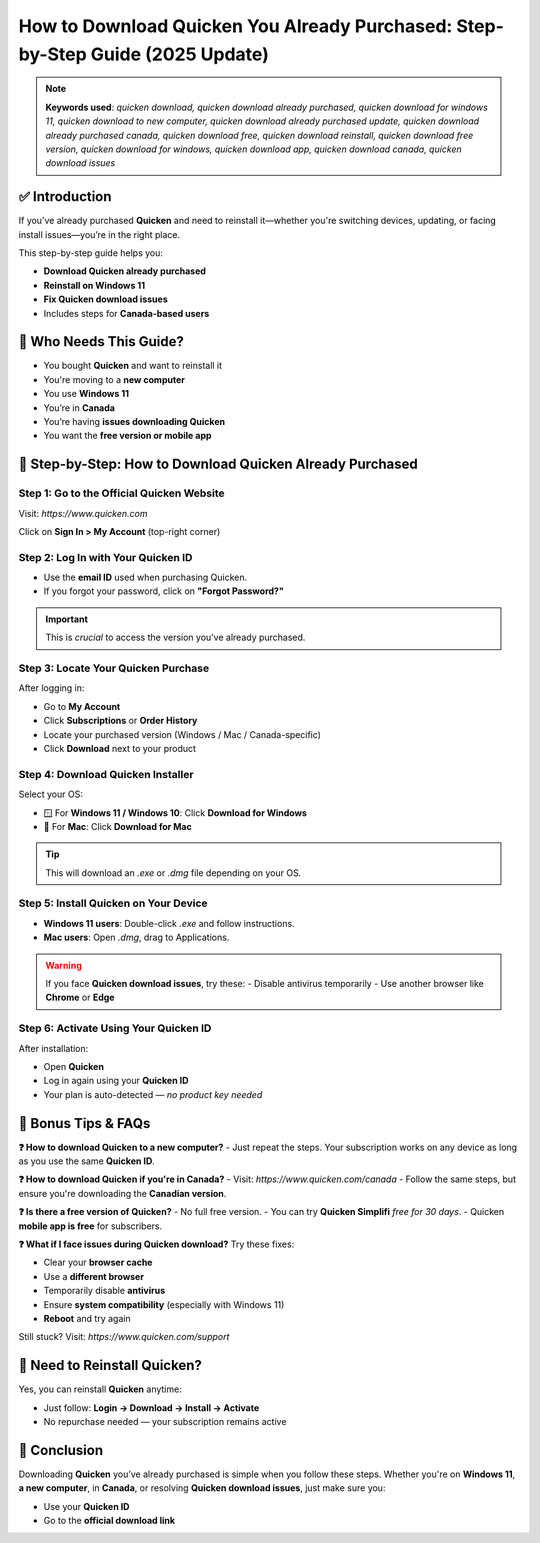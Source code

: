 How to Download Quicken You Already Purchased: Step-by-Step Guide (2025 Update)
=================================================================================

.. note::
   **Keywords used**: *quicken download, quicken download already purchased, quicken download for windows 11, quicken download to new computer, quicken download already purchased update, quicken download already purchased canada, quicken download free, quicken download reinstall, quicken download free version, quicken download for windows, quicken download app, quicken download canada, quicken download issues*

✅ Introduction
---------------
If you’ve already purchased **Quicken** and need to reinstall it—whether you're switching devices, updating, or facing install issues—you’re in the right place.

This step-by-step guide helps you:

- **Download Quicken already purchased**
- **Reinstall on Windows 11**
- **Fix Quicken download issues**
- Includes steps for **Canada-based users**

🧩 Who Needs This Guide?
-------------------------
- You bought **Quicken** and want to reinstall it
- You're moving to a **new computer**
- You use **Windows 11**
- You’re in **Canada**
- You’re having **issues downloading Quicken**
- You want the **free version or mobile app**

🔽 Step-by-Step: How to Download Quicken Already Purchased
-----------------------------------------------------------

**Step 1: Go to the Official Quicken Website**
^^^^^^^^^^^^^^^^^^^^^^^^^^^^^^^^^^^^^^^^^^^^^^
Visit: `https://www.quicken.com`

Click on **Sign In > My Account** (top-right corner)

**Step 2: Log In with Your Quicken ID**
^^^^^^^^^^^^^^^^^^^^^^^^^^^^^^^^^^^^^^^
- Use the **email ID** used when purchasing Quicken.
- If you forgot your password, click on **"Forgot Password?"**

.. important::
   This is *crucial* to access the version you’ve already purchased.

**Step 3: Locate Your Quicken Purchase**
^^^^^^^^^^^^^^^^^^^^^^^^^^^^^^^^^^^^^^^^
After logging in:

- Go to **My Account**
- Click **Subscriptions** or **Order History**
- Locate your purchased version (Windows / Mac / Canada-specific)
- Click **Download** next to your product

**Step 4: Download Quicken Installer**
^^^^^^^^^^^^^^^^^^^^^^^^^^^^^^^^^^^^^^
Select your OS:

- 🪟 For **Windows 11 / Windows 10**: Click **Download for Windows**
- 🍏 For **Mac**: Click **Download for Mac**

.. tip::
   This will download an `.exe` or `.dmg` file depending on your OS.

**Step 5: Install Quicken on Your Device**
^^^^^^^^^^^^^^^^^^^^^^^^^^^^^^^^^^^^^^^^^^
- **Windows 11 users**: Double-click `.exe` and follow instructions.
- **Mac users**: Open `.dmg`, drag to Applications.

.. warning::
   If you face **Quicken download issues**, try these:
   - Disable antivirus temporarily
   - Use another browser like **Chrome** or **Edge**

**Step 6: Activate Using Your Quicken ID**
^^^^^^^^^^^^^^^^^^^^^^^^^^^^^^^^^^^^^^^^^^
After installation:

- Open **Quicken**
- Log in again using your **Quicken ID**
- Your plan is auto-detected — *no product key needed*

🧠 Bonus Tips & FAQs
---------------------

**❓ How to download Quicken to a new computer?**
- Just repeat the steps. Your subscription works on any device as long as you use the same **Quicken ID**.

**❓ How to download Quicken if you're in Canada?**
- Visit: `https://www.quicken.com/canada`
- Follow the same steps, but ensure you're downloading the **Canadian version**.

**❓ Is there a free version of Quicken?**
- No full free version.
- You can try **Quicken Simplifi** *free for 30 days*.
- Quicken **mobile app is free** for subscribers.

**❓ What if I face issues during Quicken download?**
Try these fixes:

- Clear your **browser cache**
- Use a **different browser**
- Temporarily disable **antivirus**
- Ensure **system compatibility** (especially with Windows 11)
- **Reboot** and try again

Still stuck? Visit: `https://www.quicken.com/support`

🔁 Need to Reinstall Quicken?
------------------------------
Yes, you can reinstall **Quicken** anytime:

- Just follow: **Login → Download → Install → Activate**
- No repurchase needed — your subscription remains active

🎯 Conclusion
--------------
Downloading **Quicken** you’ve already purchased is simple when you follow these steps. Whether you're on **Windows 11**, **a new computer**, in **Canada**, or resolving **Quicken download issues**, just make sure you:

- Use your **Quicken ID**
- Go to the **official download link**



